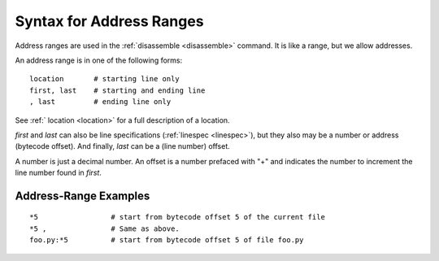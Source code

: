 .. index:: syntax; arange
.. _syntax_arange:

Syntax for Address Ranges
=========================

Address ranges are used in the :ref:`disassemble <disassemble>` command. It is like a
range, but we allow addresses.

An address range is in one of the following forms:

::

    location       # starting line only
    first, last    # starting and ending line
    , last         # ending line only


See :ref:` location <location>` for a full description of a location.

*first* and *last* can also be line specifications (:ref:`linespec
<linespec>`), but they also may be a number or address
(bytecode offset). And finally, *last* can be a (line number) offset.

A number is just a decimal number. An offset is a number prefaced with "+" and
indicates the number to increment the line number found in *first*.

Address-Range Examples
----------------------

::

  *5                 # start from bytecode offset 5 of the current file
  *5 ,               # Same as above.
  foo.py:*5          # start from bytecode offset 5 of file foo.py


.. seealso::

 :ref:`location <syntax_location>`, :ref:`linespec <linespec>`
